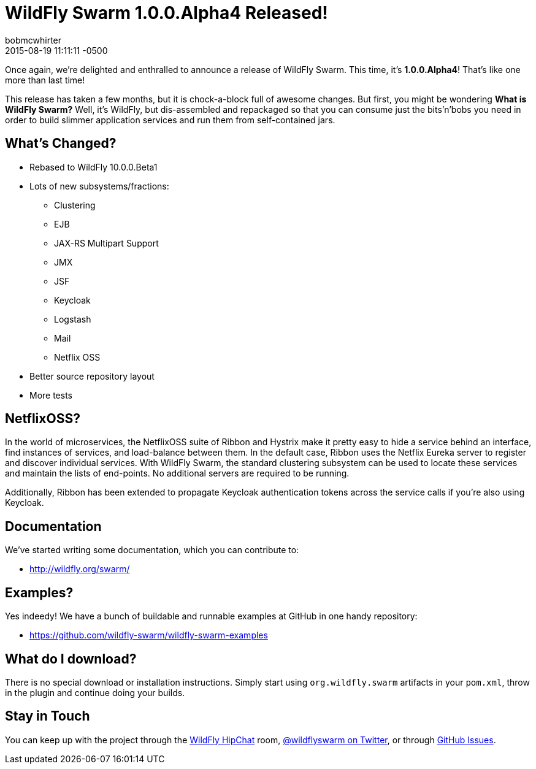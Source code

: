 = WildFly Swarm 1.0.0.Alpha4 Released!
bobmcwhirter
2015-08-19
:revdate: 2015-08-19 11:11:11 -0500
:awestruct-tags: [announcement, release, swarm]
:awestruct-layout: blog
:source-highlighter: coderay

Once again, we're delighted and enthralled to announce a release
of WildFly Swarm.  This time, it's *1.0.0.Alpha4*!  That's like
one more than last time!

This release has taken a few months, but it is chock-a-block full
of awesome changes.  But first, you might be wondering *What is 
WildFly Swarm?*  Well, it's WildFly, but dis-assembled and repackaged
so that you can consume just the bits'n'bobs you need in order to
build slimmer application services and run them from self-contained
jars.

== What's Changed?

* Rebased to WildFly 10.0.0.Beta1
* Lots of new subsystems/fractions:
** Clustering
** EJB
** JAX-RS Multipart Support
** JMX
** JSF
** Keycloak
** Logstash
** Mail
** Netflix OSS
* Better source repository layout
* More tests

== NetflixOSS?

In the world of microservices, the NetflixOSS suite of Ribbon and Hystrix
make it pretty easy to hide a service behind an interface, find instances
of services, and load-balance between them. In the default case, Ribbon
uses the Netflix Eureka server to register and discover individual services.
With WildFly Swarm, the standard clustering subsystem can be used to locate
these services and maintain the lists of end-points.  No additional servers
are required to be running.

Additionally, Ribbon has been extended to propagate Keycloak authentication
tokens across the service calls if you're also using Keycloak.

== Documentation

We've started writing some documentation, which you can contribute to:

- link:http://wildfly.org/swarm/[http://wildfly.org/swarm/]

== Examples?

Yes indeedy! We have a bunch of buildable and runnable examples at GitHub 
in one handy repository:

- link:https://github.com/wildfly-swarm/wildfly-swarm-examples[https://github.com/wildfly-swarm/wildfly-swarm-examples]

== What do I download?

There is no special download or installation instructions.  Simply start
using `org.wildfly.swarm` artifacts in your `pom.xml`, throw in the plugin
and continue doing your builds.  

== Stay in Touch

You can keep up with the project through the link:https://www.hipchat.com/gW90m6pIs[WildFly HipChat]
room, link:http://twitter.com/wildflyswarm[@wildflyswarm on Twitter], or through
link:https://github.com/wildfly-swarm/wildfly-swarm/issues[GitHub Issues].
